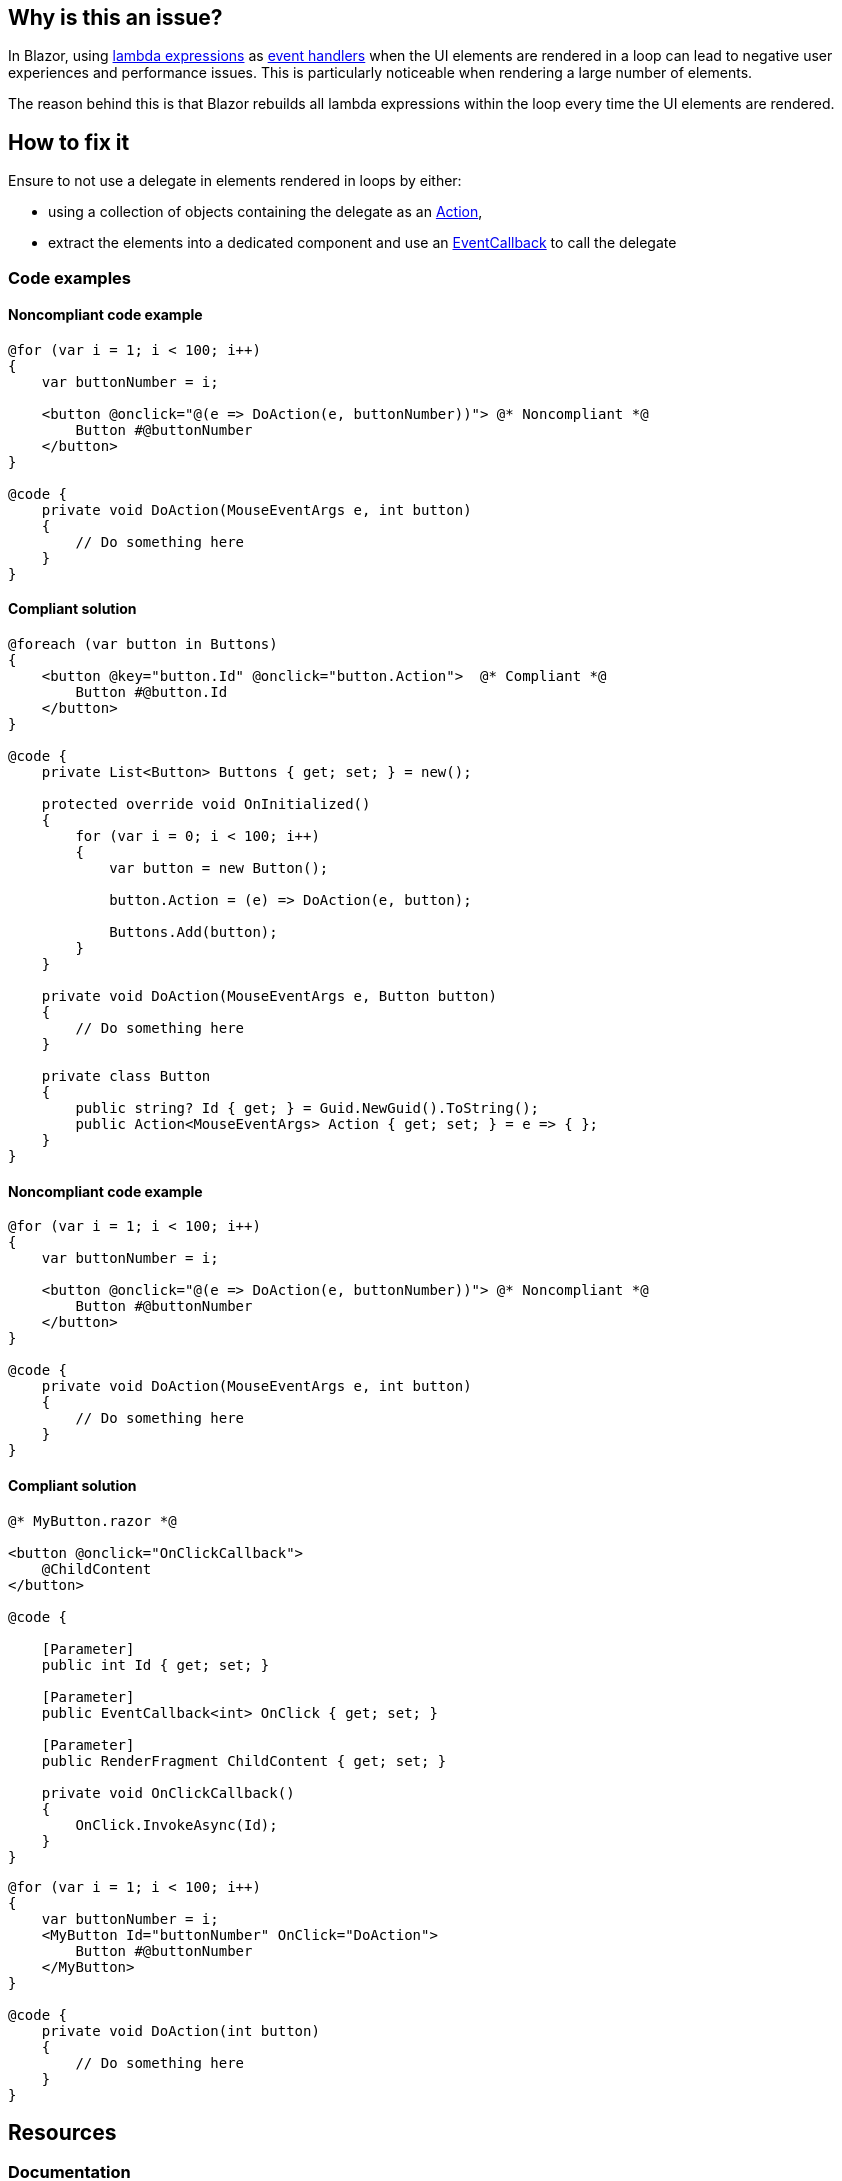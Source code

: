 == Why is this an issue?

In Blazor, using https://learn.microsoft.com/en-us/aspnet/core/blazor/components/event-handling#lambda-expressions[lambda expressions] as https://learn.microsoft.com/en-us/aspnet/core/blazor/components/event-handling#lambda-expressions[event handlers] when the UI elements are rendered in a loop can lead to negative user experiences and performance issues. This is particularly noticeable when rendering a large number of elements.

The reason behind this is that Blazor rebuilds all lambda expressions within the loop every time the UI elements are rendered.

== How to fix it

Ensure to not use a delegate in elements rendered in loops by either:

* using a collection of objects containing the delegate as an https://learn.microsoft.com/en-us/dotnet/api/system.action[Action],
* extract the elements into a dedicated component and use an https://learn.microsoft.com/en-us/aspnet/core/blazor/components/event-handling#eventcallback[EventCallback] to call the delegate

=== Code examples

==== Noncompliant code example

[source,csharp,diff-id=1,diff-type=noncompliant]
----
@for (var i = 1; i < 100; i++)
{
    var buttonNumber = i;

    <button @onclick="@(e => DoAction(e, buttonNumber))"> @* Noncompliant *@
        Button #@buttonNumber
    </button>
}

@code {
    private void DoAction(MouseEventArgs e, int button)
    {
        // Do something here
    }
}
----

==== Compliant solution

[source,csharp,diff-id=1,diff-type=compliant]
----
@foreach (var button in Buttons)
{
    <button @key="button.Id" @onclick="button.Action">  @* Compliant *@
        Button #@button.Id
    </button>
}

@code {
    private List<Button> Buttons { get; set; } = new();

    protected override void OnInitialized()
    {
        for (var i = 0; i < 100; i++)
        {
            var button = new Button();

            button.Action = (e) => DoAction(e, button);

            Buttons.Add(button);
        }
    }

    private void DoAction(MouseEventArgs e, Button button)
    {
        // Do something here
    }

    private class Button
    {
        public string? Id { get; } = Guid.NewGuid().ToString();
        public Action<MouseEventArgs> Action { get; set; } = e => { };
    }
}
----

==== Noncompliant code example

[source,csharp,diff-id=2,diff-type=noncompliant]
----
@for (var i = 1; i < 100; i++)
{
    var buttonNumber = i;

    <button @onclick="@(e => DoAction(e, buttonNumber))"> @* Noncompliant *@
        Button #@buttonNumber
    </button>
}

@code {
    private void DoAction(MouseEventArgs e, int button)
    {
        // Do something here
    }
}
----

==== Compliant solution

[source,cs]
----
@* MyButton.razor *@

<button @onclick="OnClickCallback">
    @ChildContent
</button>

@code {

    [Parameter]
    public int Id { get; set; }

    [Parameter]
    public EventCallback<int> OnClick { get; set; }

    [Parameter]
    public RenderFragment ChildContent { get; set; }

    private void OnClickCallback()
    {
        OnClick.InvokeAsync(Id);
    }
}
----

[source,csharp,diff-id=2,diff-type=compliant]
----
@for (var i = 1; i < 100; i++)
{
    var buttonNumber = i;
    <MyButton Id="buttonNumber" OnClick="DoAction">
        Button #@buttonNumber
    </MyButton>
}

@code {
    private void DoAction(int button)
    {
        // Do something here
    }
}
----

== Resources

=== Documentation

* Microsoft Learn - https://learn.microsoft.com/en-us/aspnet/core/blazor/performance#avoid-recreating-delegates-for-many-repeated-elements-or-components[ASP.NET Core Blazor performance best practices]
* Microsoft Learn - https://learn.microsoft.com/en-us/aspnet/core/blazor/components/event-handling#lambda-expressions[ASP.NET Core Blazor event handling - Lambda expressions]
* Microsoft Learn - https://learn.microsoft.com/en-us/aspnet/core/blazor/components/event-handling#eventcallback[Event handling - EventCallback Struct]

=== Benchmarks

The results were generated with the help of https://github.com/dotnet/BenchmarkDotNet[BenchmarkDotNet] and https://github.com/egil/Benchmark.Blazor/tree/main[Benchmark.Blazor]:

[options="header"]
|===
| Method      | NbButtonRendered | Mean       | StdDev    | Ratio
| UseDelegate | 10               |   6.603 us | 0.0483 us |  1.00
| UseAction   | 10               |   1.994 us | 0.0592 us |  0.29
| UseDelegate | 100              |  50.666 us | 0.5449 us |  1.00
| UseAction   | 100              |   2.016 us | 0.0346 us |  0.04
| UseDelegate | 1000             | 512.513 us | 9.7561 us | 1.000
| UseAction   | 1000             |   2.005 us | 0.0243 us | 0.004
|===

Hardware configuration:

[source,text]
----
BenchmarkDotNet v0.13.9+228a464e8be6c580ad9408e98f18813f6407fb5a, Windows 10 (10.0.19045.3448/22H2/2022Update)
12th Gen Intel Core i7-12800H, 1 CPU, 20 logical and 14 physical cores
.NET SDK 8.0.100-rc.1.23463.5
  [Host]   : .NET 7.0.11 (7.0.1123.42427), X64 RyuJIT AVX2
  .NET 7.0 : .NET 7.0.11 (7.0.1123.42427), X64 RyuJIT AVX2
----
